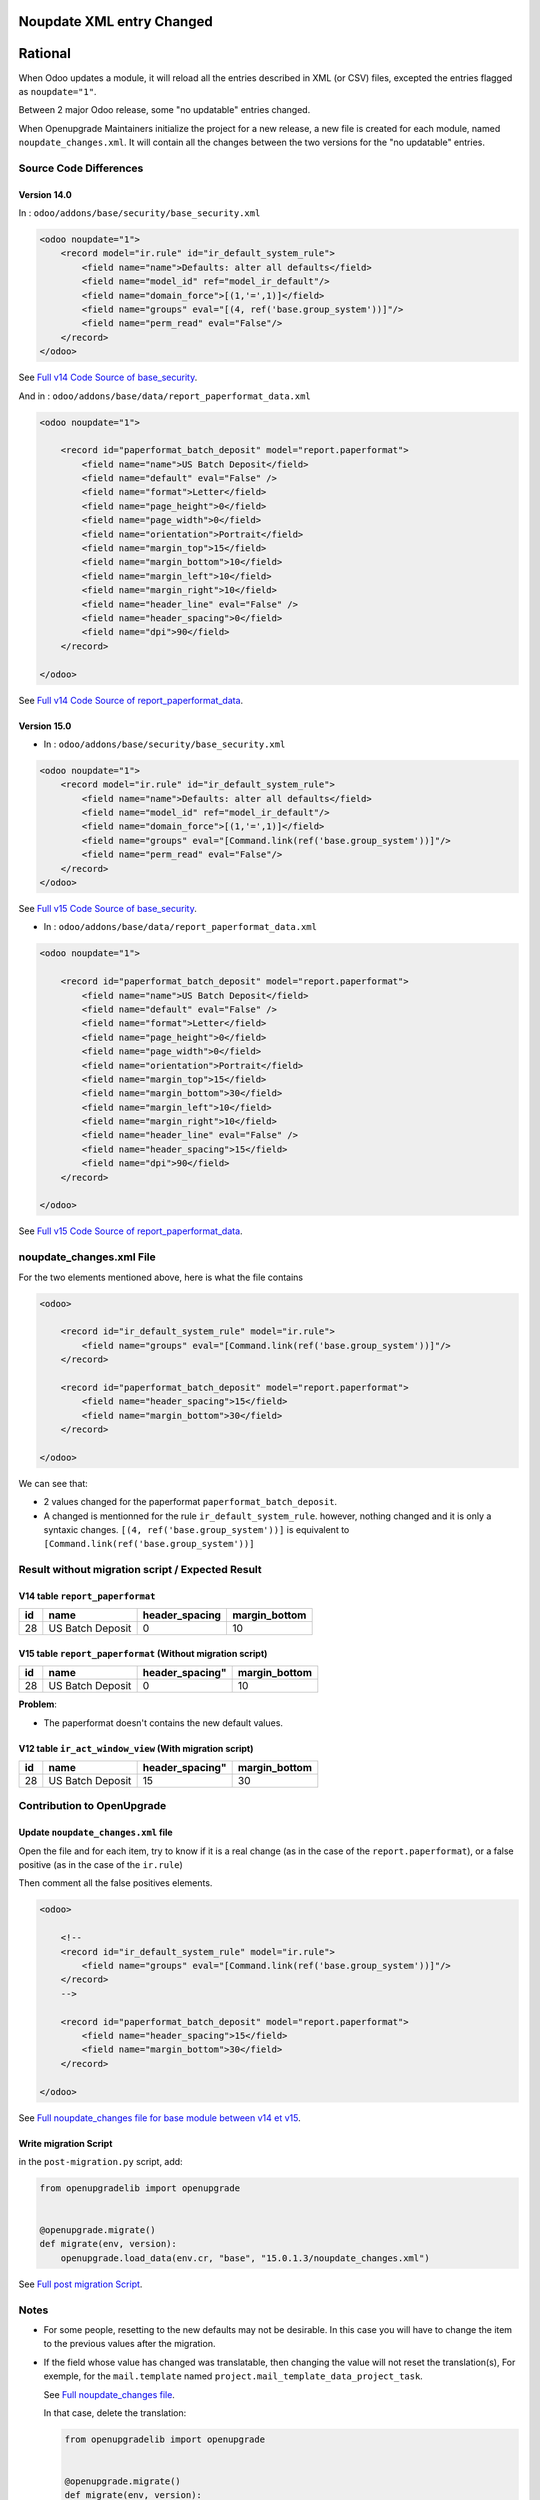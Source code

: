 Noupdate XML entry Changed
++++++++++++++++++++++++++

Rational
++++++++

When Odoo updates a module, it will reload all the entries described in XML (or CSV) files, excepted
the entries flagged as ``noupdate="1"``.

Between 2 major Odoo release, some "no updatable" entries changed.

When Openupgrade Maintainers initialize the project for a new release, a new file
is created for each module, named ``noupdate_changes.xml``.
It will contain all the changes between the two versions for the "no updatable" entries.

Source Code Differences
-----------------------

Version 14.0
""""""""""""

In : ``odoo/addons/base/security/base_security.xml``

.. code-block:: xml

    <odoo noupdate="1">
        <record model="ir.rule" id="ir_default_system_rule">
            <field name="name">Defaults: alter all defaults</field>
            <field name="model_id" ref="model_ir_default"/>
            <field name="domain_force">[(1,'=',1)]</field>
            <field name="groups" eval="[(4, ref('base.group_system'))]"/>
            <field name="perm_read" eval="False"/>
        </record>
    </odoo>

See `Full v14 Code Source of base_security <https://github.com/odoo/odoo/blob/194e57355470565cd3b7a62f74fe93cfb87c06e9/odoo/addons/base/security/base_security.xml#LL44C1-L50C18>`_.

And in : ``odoo/addons/base/data/report_paperformat_data.xml``

.. code-block:: xml

    <odoo noupdate="1">

        <record id="paperformat_batch_deposit" model="report.paperformat">
            <field name="name">US Batch Deposit</field>
            <field name="default" eval="False" />
            <field name="format">Letter</field>
            <field name="page_height">0</field>
            <field name="page_width">0</field>
            <field name="orientation">Portrait</field>
            <field name="margin_top">15</field>
            <field name="margin_bottom">10</field>
            <field name="margin_left">10</field>
            <field name="margin_right">10</field>
            <field name="header_line" eval="False" />
            <field name="header_spacing">0</field>
            <field name="dpi">90</field>
        </record>

    </odoo>

See `Full v14 Code Source of report_paperformat_data <https://github.com/odoo/odoo/blob/194e57355470565cd3b7a62f74fe93cfb87c06e9/odoo/addons/base/data/report_paperformat_data.xml#LL36C1-L50C18>`_.

Version 15.0
""""""""""""

* In : ``odoo/addons/base/security/base_security.xml``

.. code-block:: xml

    <odoo noupdate="1">
        <record model="ir.rule" id="ir_default_system_rule">
            <field name="name">Defaults: alter all defaults</field>
            <field name="model_id" ref="model_ir_default"/>
            <field name="domain_force">[(1,'=',1)]</field>
            <field name="groups" eval="[Command.link(ref('base.group_system'))]"/>
            <field name="perm_read" eval="False"/>
        </record>
    </odoo>

See `Full v15 Code Source of base_security <https://github.com/odoo/odoo/blob/aa482513a5c520ec0d650eab8677378c116127a3/odoo/addons/base/security/base_security.xml#LL44C1-L50C18>`_.

* In : ``odoo/addons/base/data/report_paperformat_data.xml``

.. code-block:: xml

    <odoo noupdate="1">

        <record id="paperformat_batch_deposit" model="report.paperformat">
            <field name="name">US Batch Deposit</field>
            <field name="default" eval="False" />
            <field name="format">Letter</field>
            <field name="page_height">0</field>
            <field name="page_width">0</field>
            <field name="orientation">Portrait</field>
            <field name="margin_top">15</field>
            <field name="margin_bottom">30</field>
            <field name="margin_left">10</field>
            <field name="margin_right">10</field>
            <field name="header_line" eval="False" />
            <field name="header_spacing">15</field>
            <field name="dpi">90</field>
        </record>

    </odoo>

See `Full v15 Code Source of report_paperformat_data <https://github.com/odoo/odoo/blob/aa482513a5c520ec0d650eab8677378c116127a3/odoo/addons/base/data/report_paperformat_data.xml#LL36C1-L50C18>`_.


noupdate_changes.xml File
-------------------------

For the two elements mentioned above, here is what the file contains

.. code-block:: xml

    <odoo>

        <record id="ir_default_system_rule" model="ir.rule">
            <field name="groups" eval="[Command.link(ref('base.group_system'))]"/>
        </record>

        <record id="paperformat_batch_deposit" model="report.paperformat">
            <field name="header_spacing">15</field>
            <field name="margin_bottom">30</field>
        </record>

    </odoo>

We can see that:

* 2 values changed for the paperformat ``paperformat_batch_deposit``.

* A changed is mentionned for the rule ``ir_default_system_rule``. however, nothing changed
  and it is only a syntaxic changes.
  ``[(4, ref('base.group_system'))]`` is equivalent to ``[Command.link(ref('base.group_system'))]``


Result without migration script / Expected Result
-------------------------------------------------

V14 table ``report_paperformat``
""""""""""""""""""""""""""""""""

.. csv-table::
   :header: "id", "name", "header_spacing", "margin_bottom"

   "28", "US Batch Deposit", "0", "10"

V15 table ``report_paperformat`` (Without migration script)
"""""""""""""""""""""""""""""""""""""""""""""""""""""""""""

.. csv-table::
   :header: "id", "name", header_spacing", "margin_bottom"

   "28", "US Batch Deposit", "0", "10"

**Problem**:

- The paperformat doesn't contains the new default values.

V12 table ``ir_act_window_view`` (With migration script)
""""""""""""""""""""""""""""""""""""""""""""""""""""""""

.. csv-table::
   :header: "id", "name", header_spacing", "margin_bottom"

   "28", "US Batch Deposit", "15", "30"


Contribution to OpenUpgrade
---------------------------

Update ``noupdate_changes.xml`` file
""""""""""""""""""""""""""""""""""""

Open the file and for each item, try to know
if it is a real change (as in the case of the ``report.paperformat``),
or a false positive (as in the case of the ``ir.rule``)

Then comment all the false positives elements.

.. code-block:: xml

    <odoo>

        <!--
        <record id="ir_default_system_rule" model="ir.rule">
            <field name="groups" eval="[Command.link(ref('base.group_system'))]"/>
        </record>
        -->

        <record id="paperformat_batch_deposit" model="report.paperformat">
            <field name="header_spacing">15</field>
            <field name="margin_bottom">30</field>
        </record>

    </odoo>

See `Full noupdate_changes file for base module between v14 et v15 <https://github.com/OCA/OpenUpgrade/blob/171db072829c011576da50994055826afd7f5cab/openupgrade_scripts/scripts/base/15.0.1.3/noupdate_changes.xml>`_.


Write migration Script
""""""""""""""""""""""

in the ``post-migration.py`` script, add:

.. code-block:: python

        from openupgradelib import openupgrade


        @openupgrade.migrate()
        def migrate(env, version):
            openupgrade.load_data(env.cr, "base", "15.0.1.3/noupdate_changes.xml")

See `Full post migration Script <https://github.com/OCA/OpenUpgrade/blob/171db072829c011576da50994055826afd7f5cab/openupgrade_scripts/scripts/base/15.0.1.3/post-migration.py>`_.

Notes
-----

* For some people, resetting to the new defaults may not be desirable.
  In this case you will have to change the item to the previous values after the migration.

* If the field whose value has changed was translatable,
  then changing the value will not reset the translation(s),
  For exemple, for the ``mail.template`` named ``project.mail_template_data_project_task``.

  See `Full noupdate_changes file <https://github.com/OCA/OpenUpgrade/blob/171db072829c011576da50994055826afd7f5cab/openupgrade_scripts/scripts/project/15.0.1.2/noupdate_changes.xml#L3-L16>`_.

  In that case, delete the translation:

  .. code-block:: python

        from openupgradelib import openupgrade


        @openupgrade.migrate()
        def migrate(env, version):
            openupgrade.load_data(env.cr, "project", "15.0.1.2/noupdate_changes.xml")
            openupgrade.delete_record_translations(env.cr, "project", ["mail_template_data_project_task"])


  See `Full post migration file of the project module <https://github.com/OCA/OpenUpgrade/blob/171db072829c011576da50994055826afd7f5cab/openupgrade_scripts/scripts/project/15.0.1.2/post-migration.py#L80-L88>`_.